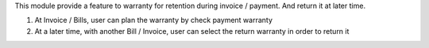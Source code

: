 This module provide a feature to warranty for retention during invoice / payment. And return it at later time.

#. At Invoice / Bills, user can plan the warranty by check payment warranty
#. At a later time, with another Bill / Invoice, user can select the return warranty in order to return it
